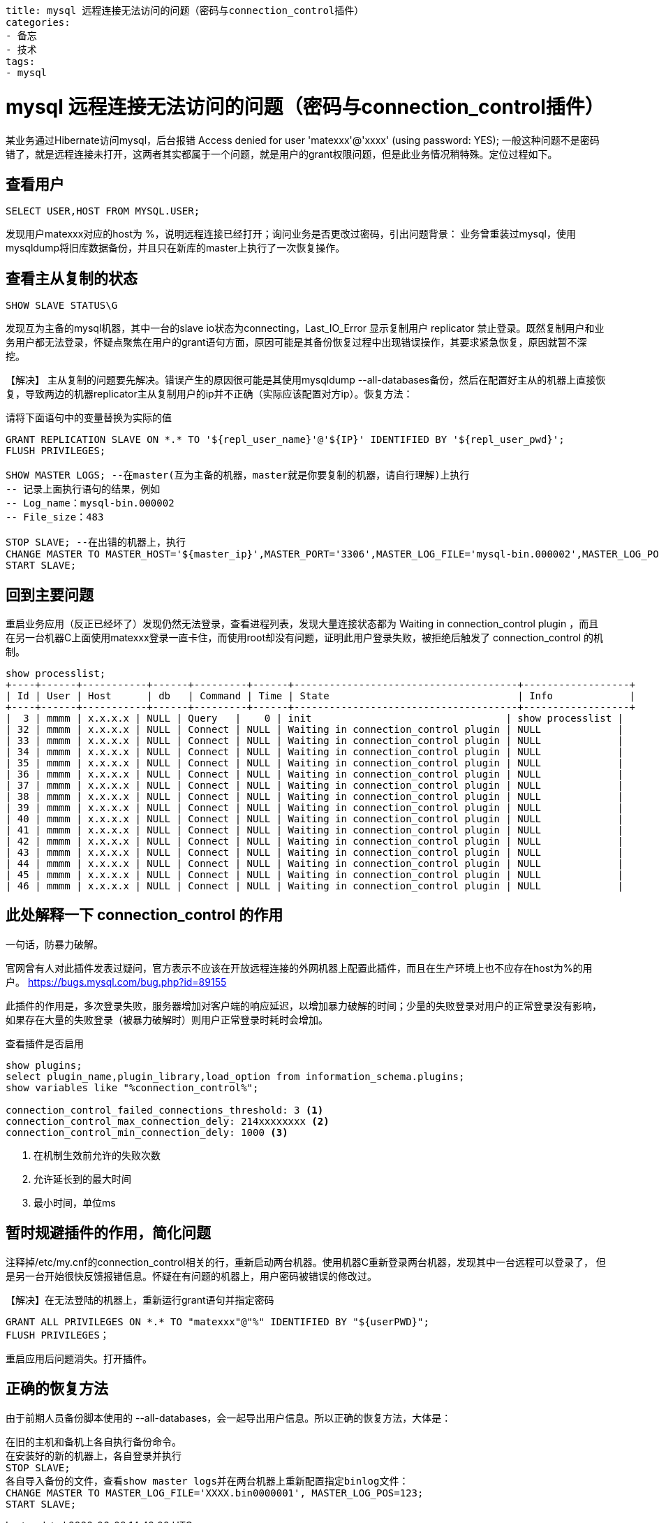 ----
title: mysql 远程连接无法访问的问题（密码与connection_control插件）
categories:
- 备忘
- 技术
tags:
- mysql
----

= mysql 远程连接无法访问的问题（密码与connection_control插件）

某业务通过Hibernate访问mysql，后台报错
Access denied for user 'matexxx'@'xxxx' (using password: YES);
一般这种问题不是密码错了，就是远程连接未打开，这两者其实都属于一个问题，就是用户的grant权限问题，但是此业务情况稍特殊。定位过程如下。

== 查看用户

----
SELECT USER,HOST FROM MYSQL.USER;
----

发现用户matexxx对应的host为 %，说明远程连接已经打开；询问业务是否更改过密码，引出问题背景：
业务曾重装过mysql，使用mysqldump将旧库数据备份，并且只在新库的master上执行了一次恢复操作。

== 查看主从复制的状态

----
SHOW SLAVE STATUS\G
----

发现互为主备的mysql机器，其中一台的slave io状态为connecting，Last_IO_Error 显示复制用户 replicator 禁止登录。既然复制用户和业务用户都无法登录，怀疑点聚焦在用户的grant语句方面，原因可能是其备份恢复过程中出现错误操作，其要求紧急恢复，原因就暂不深挖。

【解决】
主从复制的问题要先解决。错误产生的原因很可能是其使用mysqldump --all-databases备份，然后在配置好主从的机器上直接恢复，导致两边的机器replicator主从复制用户的ip并不正确（实际应该配置对方ip）。恢复方法：

.请将下面语句中的变量替换为实际的值
----
GRANT REPLICATION SLAVE ON *.* TO '${repl_user_name}'@'${IP}' IDENTIFIED BY '${repl_user_pwd}';
FLUSH PRIVILEGES;

SHOW MASTER LOGS; --在master(互为主备的机器，master就是你要复制的机器，请自行理解)上执行
-- 记录上面执行语句的结果，例如
-- Log_name：mysql-bin.000002
-- File_size：483

STOP SLAVE; --在出错的机器上，执行
CHANGE MASTER TO MASTER_HOST='${master_ip}',MASTER_PORT='3306',MASTER_LOG_FILE='mysql-bin.000002',MASTER_LOG_POS=483;
START SLAVE;
----

== 回到主要问题
重启业务应用（反正已经坏了）发现仍然无法登录，查看进程列表，发现大量连接状态都为 ++ Waiting in connection_control plugin ++，而且在另一台机器C上面使用matexxx登录一直卡住，而使用root却没有问题，证明此用户登录失败，被拒绝后触发了 connection_control 的机制。

----
show processlist;
+----+------+-----------+------+---------+------+--------------------------------------+------------------+
| Id | User | Host      | db   | Command | Time | State                                | Info             |
+----+------+-----------+------+---------+------+--------------------------------------+------------------+
|  3 | mmmm | x.x.x.x | NULL | Query   |    0 | init                                 | show processlist |
| 32 | mmmm | x.x.x.x | NULL | Connect | NULL | Waiting in connection_control plugin | NULL             |
| 33 | mmmm | x.x.x.x | NULL | Connect | NULL | Waiting in connection_control plugin | NULL             |
| 34 | mmmm | x.x.x.x | NULL | Connect | NULL | Waiting in connection_control plugin | NULL             |
| 35 | mmmm | x.x.x.x | NULL | Connect | NULL | Waiting in connection_control plugin | NULL             |
| 36 | mmmm | x.x.x.x | NULL | Connect | NULL | Waiting in connection_control plugin | NULL             |
| 37 | mmmm | x.x.x.x | NULL | Connect | NULL | Waiting in connection_control plugin | NULL             |
| 38 | mmmm | x.x.x.x | NULL | Connect | NULL | Waiting in connection_control plugin | NULL             |
| 39 | mmmm | x.x.x.x | NULL | Connect | NULL | Waiting in connection_control plugin | NULL             |
| 40 | mmmm | x.x.x.x | NULL | Connect | NULL | Waiting in connection_control plugin | NULL             |
| 41 | mmmm | x.x.x.x | NULL | Connect | NULL | Waiting in connection_control plugin | NULL             |
| 42 | mmmm | x.x.x.x | NULL | Connect | NULL | Waiting in connection_control plugin | NULL             |
| 43 | mmmm | x.x.x.x | NULL | Connect | NULL | Waiting in connection_control plugin | NULL             |
| 44 | mmmm | x.x.x.x | NULL | Connect | NULL | Waiting in connection_control plugin | NULL             |
| 45 | mmmm | x.x.x.x | NULL | Connect | NULL | Waiting in connection_control plugin | NULL             |
| 46 | mmmm | x.x.x.x | NULL | Connect | NULL | Waiting in connection_control plugin | NULL             |
----

== 此处解释一下 connection_control 的作用
一句话，防暴力破解。

官网曾有人对此插件发表过疑问，官方表示不应该在开放远程连接的外网机器上配置此插件，而且在生产环境上也不应存在host为%的用户。
https://bugs.mysql.com/bug.php?id=89155

此插件的作用是，多次登录失败，服务器增加对客户端的响应延迟，以增加暴力破解的时间；少量的失败登录对用户的正常登录没有影响，如果存在大量的失败登录（被暴力破解时）则用户正常登录时耗时会增加。

.查看插件是否启用
----
show plugins;
select plugin_name,plugin_library,load_option from information_schema.plugins;
show variables like "%connection_control%";

connection_control_failed_connections_threshold: 3 <1>
connection_control_max_connection_dely: 214xxxxxxxx <2>
connection_control_min_connection_dely: 1000 <3>
----
<1> 在机制生效前允许的失败次数
<2> 允许延长到的最大时间
<3> 最小时间，单位ms

== 暂时规避插件的作用，简化问题

注释掉/etc/my.cnf的connection_control相关的行，重新启动两台机器。使用机器C重新登录两台机器，发现其中一台远程可以登录了， 但是另一台开始很快反馈报错信息。怀疑在有问题的机器上，用户密码被错误的修改过。

【解决】在无法登陆的机器上，重新运行grant语句并指定密码
----
GRANT ALL PRIVILEGES ON *.* TO "matexxx"@"%" IDENTIFIED BY "${userPWD}";
FLUSH PRIVILEGES；
----
重启应用后问题消失。打开插件。


== 正确的恢复方法
由于前期人员备份脚本使用的 --all-databases，会一起导出用户信息。所以正确的恢复方法，大体是：
----
在旧的主机和备机上各自执行备份命令。
在安装好的新的机器上，各自登录并执行
STOP SLAVE;
各自导入备份的文件，查看show master logs并在两台机器上重新配置指定binlog文件：
CHANGE MASTER TO MASTER_LOG_FILE='XXXX.bin0000001', MASTER_LOG_POS=123;
START SLAVE;
----
